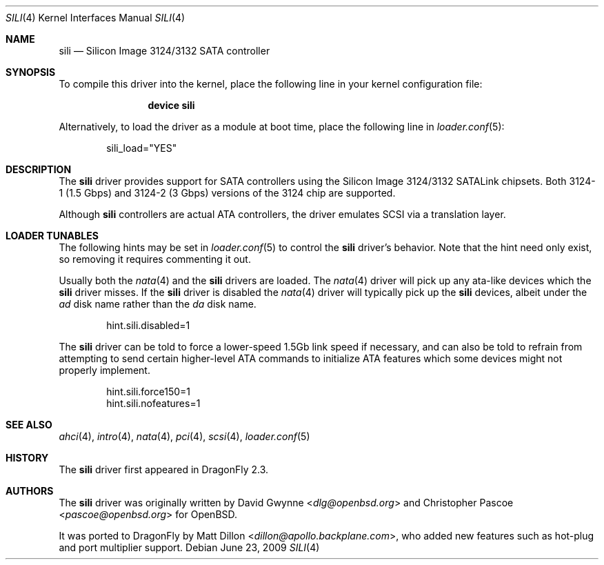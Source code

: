 .\"	$OpenBSD: sili.4,v 1.3 2007/05/31 19:19:52 jmc Exp $
.\"
.\" Copyright (c) 2007 David Gwynne <dlg@openbsd.org>
.\"
.\" Permission to use, copy, modify, and distribute this software for any
.\" purpose with or without fee is hereby granted, provided that the above
.\" copyright notice and this permission notice appear in all copies.
.\"
.\" THE SOFTWARE IS PROVIDED "AS IS" AND THE AUTHOR DISCLAIMS ALL WARRANTIES
.\" WITH REGARD TO THIS SOFTWARE INCLUDING ALL IMPLIED WARRANTIES OF
.\" MERCHANTABILITY AND FITNESS. IN NO EVENT SHALL THE AUTHOR BE LIABLE FOR
.\" ANY SPECIAL, DIRECT, INDIRECT, OR CONSEQUENTIAL DAMAGES OR ANY DAMAGES
.\" WHATSOEVER RESULTING FROM LOSS OF USE, DATA OR PROFITS, WHETHER IN AN
.\" TORTIOUS ACTION, ARISING OUT OF
.\" PERFORMANCE OF THIS SOFTWARE.
.\"
.Dd June 23, 2009
.Dt SILI 4
.Os
.Sh NAME
.Nm sili
.Nd Silicon Image 3124/3132 SATA controller
.Sh SYNOPSIS
To compile this driver into the kernel,
place the following line in your
kernel configuration file:
.Bd -ragged -offset indent
.Cd "device sili"
.Ed
.Pp
Alternatively, to load the driver as a
module at boot time, place the following line in
.Xr loader.conf 5 :
.Bd -literal -offset indent
sili_load="YES"
.Ed
.Sh DESCRIPTION
The
.Nm
driver provides support for SATA controllers using the Silicon Image
3124/3132 SATALink chipsets. Both 3124-1 (1.5 Gbps) and 3124-2 (3 Gbps)
versions of the 3124 chip are supported.
.Pp
Although
.Nm
controllers are actual ATA controllers, the driver emulates SCSI via a
translation layer.
.Sh LOADER TUNABLES
The following hints may be set in
.Xr loader.conf 5
to control the
.Nm
driver's behavior.
Note that the hint need only exist, so removing it requires commenting it out.
.Pp
Usually both the
.Xr nata 4
and the
.Nm
drivers are loaded.
The
.Xr nata 4
driver will pick up any ata-like devices which the
.Nm
driver misses.
If the
.Nm
driver is disabled the
.Xr nata 4
driver will typically pick up the
.Nm
devices, albeit under the
.Pa ad
disk name rather than the
.Pa da
disk name.
.Bd -literal -offset indent
hint.sili.disabled=1
.Ed
.Pp
The
.Nm
driver can be told to force a lower-speed 1.5Gb link speed
if necessary, and can also be told to refrain from attempting to send
certain higher-level ATA commands to initialize ATA features which
some devices might not properly implement.
.Bd -literal -offset indent
hint.sili.force150=1
hint.sili.nofeatures=1
.Ed
.Sh SEE ALSO
.Xr ahci 4 ,
.Xr intro 4 ,
.Xr nata 4 ,
.Xr pci 4 ,
.Xr scsi 4 ,
.Xr loader.conf 5
.Sh HISTORY
The
.Nm
driver first appeared in
.Dx 2.3 .
.Sh AUTHORS
.An -nosplit
The
.Nm
driver was originally written by
.An David Gwynne Aq Mt dlg@openbsd.org
and
.An Christopher Pascoe Aq Mt pascoe@openbsd.org
for
.Ox .
.Pp
It was ported to
.Dx
by
.An Matt Dillon Aq Mt dillon@apollo.backplane.com ,
who added new features such as hot-plug and port multiplier support.
